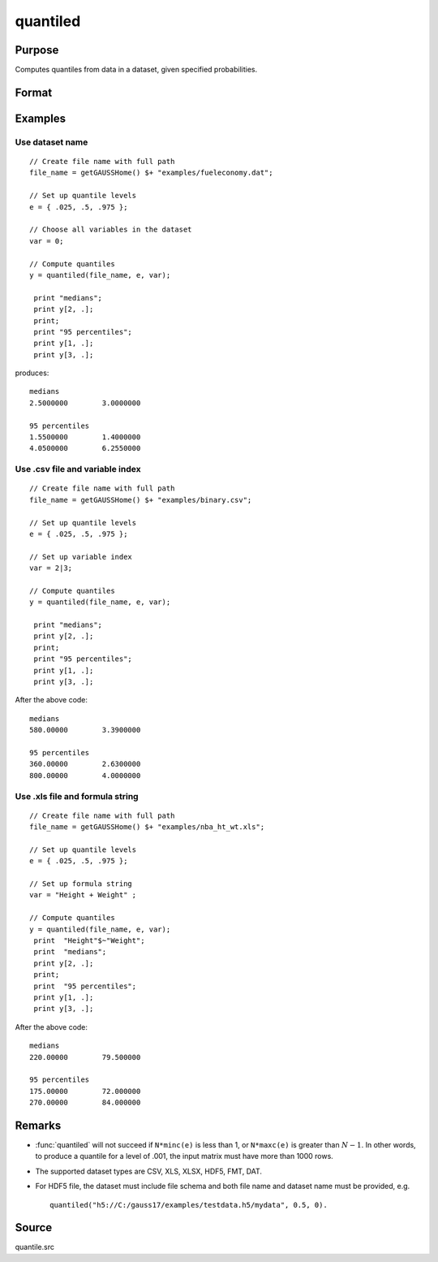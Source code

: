 
quantiled
==============================================

Purpose
----------------

Computes quantiles from data in a dataset, given specified probabilities.

Format
----------------
.. function:: y = quantiled(dataset, e, var)

    :param dataset: dataset name, or NxM matrix of data.
    :type dataset: string

    :param e: quantile levels or probabilities.
    :type e: Lx1 vector

    :param var: If Kx1, character vector of labels selected for analysis, or numeric vector of column numbers in dataset of variables selected for analysis.

        If *var* is scalar zero, all columns are selected.

        If *dataset* is a matrix *var* cannot be a character vector.

        If *dataset* includes variable names, then *var* could be a string array, e.g. ``"Height" $| "Weight"`` or formula string. e.g. ``"Height + Weight"``.

    :type var: Kx1 vector or scalar zero, string array, or formula string.

    :return y: quantiles.

    :rtype y: LxK matrix

Examples
----------------

Use dataset name
+++++++++++++++++

::

    // Create file name with full path
    file_name = getGAUSSHome() $+ "examples/fueleconomy.dat";

    // Set up quantile levels
    e = { .025, .5, .975 };

    // Choose all variables in the dataset
    var = 0;

    // Compute quantiles
    y = quantiled(file_name, e, var);

     print "medians";
     print y[2, .];
     print;
     print "95 percentiles";
     print y[1, .];
     print y[3, .];

produces:

::

    medians
    2.5000000        3.0000000

    95 percentiles
    1.5500000        1.4000000
    4.0500000        6.2550000

Use .csv file and variable index
++++++++++++++++++++++++++++++++

::

    // Create file name with full path
    file_name = getGAUSSHome() $+ "examples/binary.csv";

    // Set up quantile levels
    e = { .025, .5, .975 };

    // Set up variable index
    var = 2|3;

    // Compute quantiles
    y = quantiled(file_name, e, var);

     print "medians";
     print y[2, .];
     print;
     print "95 percentiles";
     print y[1, .];
     print y[3, .];

After the above code:

::

    medians
    580.00000        3.3900000

    95 percentiles
    360.00000        2.6300000
    800.00000        4.0000000

Use .xls file and formula string
++++++++++++++++++++++++++++++++

::

    // Create file name with full path
    file_name = getGAUSSHome() $+ "examples/nba_ht_wt.xls";

    // Set up quantile levels
    e = { .025, .5, .975 };

    // Set up formula string
    var = "Height + Weight" ;

    // Compute quantiles
    y = quantiled(file_name, e, var);
     print  "Height"$~"Weight";
     print  "medians";
     print y[2, .];
     print;
     print  "95 percentiles";
     print y[1, .];
     print y[3, .];

After the above code:

::

    medians
    220.00000        79.500000

    95 percentiles
    175.00000        72.000000
    270.00000        84.000000

Remarks
-------

- :func:`quantiled` will not succeed if ``N*minc(e)`` is less than 1, or ``N*maxc(e)`` is greater than :math:`N - 1`. In other words, to produce a quantile for a level of .001, the input matrix must have more than 1000 rows.

- The supported dataset types are CSV,	XLS, XLSX, HDF5, FMT, DAT.

- For HDF5 file, the dataset must include file schema and both file name and dataset name must be provided, e.g.

  ::

      quantiled("h5://C:/gauss17/examples/testdata.h5/mydata", 0.5, 0).

Source
------

quantile.src

.. seealso:: `Formula string`
